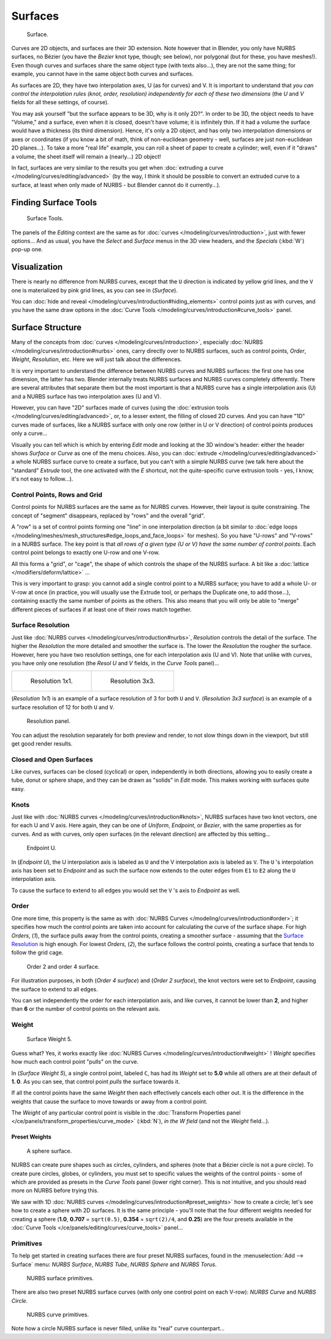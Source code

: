 
..    TODO/Review: {{review
   |im=
   image not correct
   : we can't see point labeled C (see the 2.4 version
   NurbsSurfaceWeightExample.png
   : Surface Weight 5.
   }} .


********
Surfaces
********

.. figure:: /images/NurbsSurface.jpg

   Surface.


Curves are 2D objects, and surfaces are their 3D extension. Note however that in Blender,
you only have NURBS surfaces, no Bézier (you have the *Bezier* knot type, though;
see below), nor polygonal (but for these, you have meshes!).
Even though curves and surfaces share the same object type (with texts also...),
they are not the same thing; for example,
you cannot have in the same object both curves and surfaces.

As surfaces are 2D, they have two interpolation axes, U (as for curves) and V.
It is important to understand that *you can control the interpolation rules (knot, order,
resolution) independently for each of these two dimensions*
(the *U* and *V* fields for all these settings, of course).

You may ask yourself "but the surface appears to be 3D, why is it only 2D?".
In order to be 3D, the object needs to have "Volume," and a surface, even when it is closed,
doesn't have volume; it is infinitely thin.
If it had a volume the surface would have a thickness (its third dimension). Hence,
it's only a 2D object, and has only two interpolation dimensions or axes or coordinates
(if you know a bit of math, think of non-euclidean geometry - well,
surfaces are just non-euclidean 2D planes...). To take a more "real life" example,
you can roll a sheet of paper to create a cylinder; well, even if it "draws" a volume,
the sheet itself will remain a (nearly...) 2D object!

In fact, surfaces are very similar to the results you get when
:doc:`extruding a curve </modeling/curves/editing/advanced>`
(by the way, I think it should be possible to convert an extruded curve to a surface,
at least when only made of NURBS - but Blender cannot do it currently...).


Finding Surface Tools
*********************

.. figure:: /images/NurbsSurfaceTools.jpg

   Surface Tools.


The panels of the *Editing* context are the same as for :doc:`curves </modeling/curves/introduction>`,
just with fewer options... And as usual, you have the *Select* and *Surface*
menus in the 3D view headers, and the *Specials* (:kbd:`W`) pop-up one.


Visualization
*************

There is nearly no difference from NURBS curves,
except that the ``U`` direction is indicated by yellow grid lines,
and the ``V`` one is materialized by pink grid lines, as you can see in
(*Surface*).

You can :doc:`hide and reveal </modeling/curves/introduction#hiding_elements>` control points just as with curves,
and you have the same draw options in the :doc:`Curve Tools </modeling/curves/introduction#curve_tools>` panel.


Surface Structure
*****************

Many of the concepts from :doc:`curves </modeling/curves/introduction>`,
especially :doc:`NURBS </modeling/curves/introduction#nurbs>` ones,
carry directly over to NURBS surfaces,
such as control points, *Order*, *Weight*, *Resolution*, etc.
Here we will just talk about the differences.

It is very important to understand the difference between NURBS curves and NURBS surfaces:
the first one has one dimension, the latter has two.
Blender internally treats NURBS surfaces and NURBS curves completely differently. There are
several attributes that separate them but the most important is that a NURBS curve has a
single interpolation axis (U) and a NURBS surface has two interpolation axes (U and V).

However, you can have "2D" surfaces made of curves
(using the :doc:`extrusion tools </modeling/curves/editing/advanced>`,
or, to a lesser extent, the filling of closed 2D curves. And you can have "1D" curves made of surfaces,
like a NURBS surface with only one row (either in U or V direction) of control points produces only a curve...

Visually you can tell which is which by entering *Edit* mode and looking at the 3D window's header:
either the header shows *Surface* or *Curve* as one of the menu choices. Also,
you can :doc:`extrude </modeling/curves/editing/advanced>` a whole NURBS surface curve to create a surface,
but you can't with a simple NURBS curve (we talk here about the "standard" *Extrude* tool,
the one activated with the *E* shortcut, not the quite-specific curve extrusion tools - yes, I know,
it's not easy to follow...).


Control Points, Rows and Grid
=============================

Control points for NURBS surfaces are the same as for NURBS curves. However,
their layout is quite constraining. The concept of "segment" disappears,
replaced by "rows" and the overall "grid".

A "row" is a set of control points forming one "line" in one interpolation direction
(a bit similar to :doc:`edge loops </modeling/meshes/mesh_structures#edge_loops_and_face_loops>` for meshes).
So you have "U-rows" and "V-rows" in a NURBS surface.
The key point is that *all rows of a given type (U or V) have the same number of control points*.
Each control point belongs to exactly one U-row and one V-row.

All this forms a "grid", or "cage", the shape of which controls the shape of the NURBS surface.
A bit like a :doc:`lattice </modifiers/deform/lattice>` ...

This is very important to grasp: you cannot add a single control point to a NURBS surface;
you have to add a whole U- or V-row at once (in practice,
you will usually use the Extrude tool, or perhaps the Duplicate one, to add those...),
containing exactly the same number of points as the others. This also means that you will only
be able to "merge" different pieces of surfaces if at least one of their rows match together.


Surface Resolution
==================

Just like :doc:`NURBS curves </modeling/curves/introduction#nurbs>`, *Resolution* controls the detail of the surface.
The higher the *Resolution* the more detailed and smoother the surface is.
The lower the *Resolution* the rougher the surface. However, here you have two resolution settings,
one for each interpolation axis (U and V). Note that unlike with curves, you have only one resolution
(the *Resol U* and *V* fields, in the *Curve Tools* panel)...


.. list-table::

   * - .. figure:: /images/NurbsSurface1Resolution.jpg

          Resolution 1x1.

     - .. figure:: /images/NurbsSurface3Resolution.jpg

          Resolution 3x3.


(*Resolution 1x1*) is an example of a surface resolution of 3 for both ``U`` and ``V``. (*Resolution 3x3 surface*)
is an example of a surface resolution of 12 for both ``U`` and ``V``.


.. figure:: /images/NurbsSurfaceResoltion.jpg

   Resolution panel.


You can adjust the resolution separately for both preview and render,
to not slow things down in the viewport, but still get good render results.


Closed and Open Surfaces
========================

Like curves, surfaces can be closed (cyclical) or open, independently in both directions,
allowing you to easily create a tube, donut or sphere shape,
and they can be drawn as "solids" in *Edit* mode.
This makes working with surfaces quite easy.


Knots
=====

Just like with :doc:`NURBS curves </modeling/curves/introduction#knots>`, NURBS surfaces have two knot vectors,
one for each U and V axis. Here again, they can be one of *Uniform*, *Endpoint*,
or *Bezier*, with the same properties as for curves. And as with curves, only open surfaces
(in the relevant direction) are affected by this setting...


.. figure:: /images/Surfaces-Endpoint-U-Ex.jpg

   Endpoint U.


In (*Endpoint U*), the U interpolation axis is labeled as ``U`` and the V
interpolation axis is labeled as ``V``. The ``U`` 's interpolation axis has
been set to *Endpoint* and as such the surface now extends to the outer edges from
``E1`` to ``E2`` along the ``U`` interpolation axis.

To cause the surface to extend to all edges you would set the ``V`` 's axis to
*Endpoint* as well.


Order
=====

One more time, this property is the same as with :doc:`NURBS Curves </modeling/curves/introduction#order>`;
it specifies how much the control points are taken into account for calculating the curve of the surface shape.
For high *Orders*, (*1*), the surface pulls away from the control points,
creating a smoother surface - assuming that the
`Surface Resolution`_ is high enough. For lowest *Orders*, (*2*), the surface follows the control points,
creating a surface that tends to follow the grid cage.


.. figure:: /images/NurbsSurfaceOrderExample.jpg

   Order 2 and order 4 surface.


For illustration purposes, in both (*Order 4 surface*) and (*Order 2 surface*),
the knot vectors were set to *Endpoint*, causing the surface to extend to all edges.

You can set independently the order for each interpolation axis, and like curves,
it cannot be lower than **2**,
and higher than **6** or the number of control points on the relevant axis.


Weight
======

.. figure:: /images/NurbsSurfaceWeightExample.jpg
   :width: 600px

   Surface Weight 5.


Guess what? Yes, it works exactly like :doc:`NURBS Curves </modeling/curves/introduction#weight>` ! *Weight* specifies
how much each control point "pulls" on the curve.

In (*Surface Weight 5*), a single control point, labeled ``C``,
has had its *Weight* set to **5.0** while all others are at their default of **1.
0**. As you can see, that control point *pulls* the surface towards it.

If all the control points have the same *Weight* then each effectively cancels each
other out. It is the difference in the weights that cause the surface to move towards or away
from a control point.

The *Weight* of any particular control point is visible in the
:doc:`Transform Properties panel </ce/panels/transform_properties/curve_mode>`
(:kbd:`N`), *in the* *W* *field* (and not the *Weight* field...).


Preset Weights
--------------

.. figure:: /images/NurbsSurfaceSphere.jpg
   :width: 250px

   A sphere surface.


NURBS can create pure shapes such as circles, cylinders, and spheres
(note that a Bézier circle is not a pure circle). To create pure circles, globes,
or cylinders, you must set to specific values the weights of the control points - some of
which are provided as presets in the *Curve Tools* panel (lower right corner).
This is not intuitive, and you should read more on NURBS before trying this.

We saw with 1D :doc:`NURBS curves </modeling/curves/introduction#preset_weights>` how to create a circle;
let's see how to create a sphere with 2D surfaces.
It is the same principle - you'll note that the four different weights needed for creating a sphere
(**1.0**, **0.707** = ``sqrt(0.5)``, **0.354** = ``sqrt(2)/4``, and **0.25**)
are the four presets available in the :doc:`Curve Tools </ce/panels/editing/curves/curve_tools>` panel...


Primitives
==========

To help get started in creating surfaces there are four preset NURBS surfaces,
found in the :menuselection:`Add --> Surface` menu: *NURBS Surface*, *NURBS Tube*,
*NURBS Sphere* and *NURBS Torus*.


.. figure:: /images/NurbsPrimitives.jpg

   NURBS surface primitives.


There are also two preset NURBS surface curves (with only one control point on each V-row):
*NURBS Curve* and *NURBS Circle*.


.. figure:: /images/NurbsCurvePrimitives.jpg

   NURBS curve primitives.

Note how a circle NURBS surface is never filled, unlike its "real" curve counterpart...

